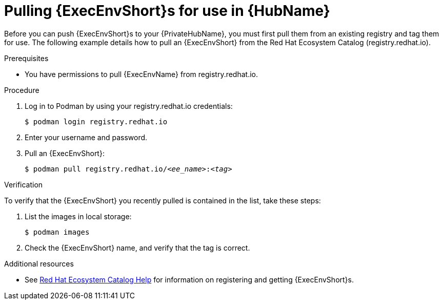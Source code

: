:_mod-docs-content-type: PROCEDURE
[id="obtain-images"]
= Pulling {ExecEnvShort}s for use in {HubName}

[role="_abstract"]
Before you can push {ExecEnvShort}s to your {PrivateHubName}, you must first pull them from an existing registry and tag them for use. The following example details how to pull an {ExecEnvShort} from the Red Hat Ecosystem Catalog (registry.redhat.io).

.Prerequisites

* You have permissions to pull {ExecEnvName} from registry.redhat.io.

.Procedure

. Log in to Podman by using your registry.redhat.io credentials:
+
-----
$ podman login registry.redhat.io
-----
+
. Enter your username and password.
. Pull an {ExecEnvShort}:
+
[subs="+quotes"]
-----
$ podman pull registry.redhat.io/__<ee_name>__:__<tag>__
-----

.Verification

To verify that the {ExecEnvShort} you recently pulled is contained in the list, take these steps:

. List the images in local storage:
+
-----
$ podman images
-----
+
. Check the {ExecEnvShort} name, and verify that the tag is correct.

[role="_additional-resources"]
.Additional resources

* See link:https://redhat-connect.gitbook.io/catalog-help/[Red Hat Ecosystem Catalog Help] for information on registering and getting {ExecEnvShort}s.

